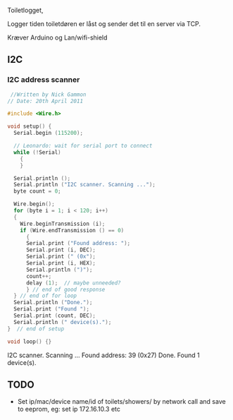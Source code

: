 Toiletlogget,

Logger tiden toiletdøren er låst og sender det til en server via TCP.

Kræver Arduino og Lan/wifi-shield



** I2C
*** I2C address scanner


#+BEGIN_SRC c
 //Written by Nick Gammon
// Date: 20th April 2011

#include <Wire.h>

void setup() {
  Serial.begin (115200);

  // Leonardo: wait for serial port to connect
  while (!Serial)
    {
    }

  Serial.println ();
  Serial.println ("I2C scanner. Scanning ...");
  byte count = 0;
 
  Wire.begin();
  for (byte i = 1; i < 120; i++)
  {
    Wire.beginTransmission (i);
    if (Wire.endTransmission () == 0)
      {
      Serial.print ("Found address: ");
      Serial.print (i, DEC);
      Serial.print (" (0x");
      Serial.print (i, HEX);
      Serial.println (")");
      count++;
      delay (1);  // maybe unneeded?
      } // end of good response
  } // end of for loop
  Serial.println ("Done.");
  Serial.print ("Found ");
  Serial.print (count, DEC);
  Serial.println (" device(s).");
}  // end of setup

void loop() {}

#+END_SRC


I2C scanner. Scanning ...
Found address: 39 (0x27)
Done.
Found 1 device(s).
** TODO
- Set ip/mac/device name/id of toilets/showers/ by network call and save to eeprom, eg:
  set ip 172.16.10.3 etc
